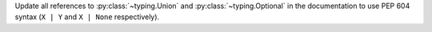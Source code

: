 Update all references to :py:class:`~typing.Union` and :py:class:`~typing.Optional` in the documentation to use PEP 604 syntax (``X | Y`` and ``X | None`` respectively).
